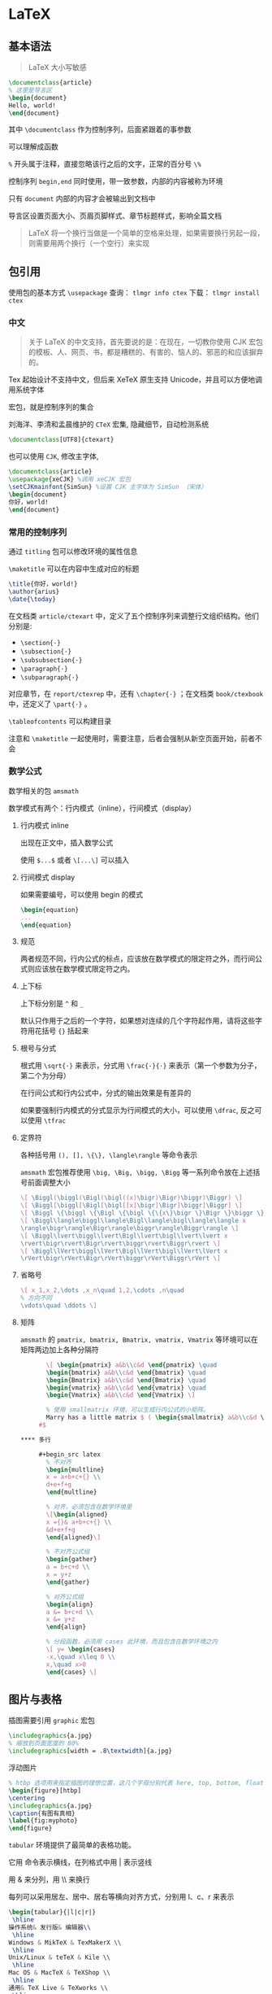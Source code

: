 #+STARTUP: content
* LaTeX

** 基本语法

   #+begin_quote
   LaTeX 大小写敏感
   #+end_quote
   
   #+begin_src latex
     \documentclass{article}
     % 这里是导言区
     \begin{document}
     Hello, world!
     \end{document}
   #+end_src

   其中 ~\documentclass~ 作为控制序列，后面紧跟着的事参数
   
   可以理解成函数

   ~%~ 开头属于注释，直接忽略该行之后的文字，正常的百分号 ~\%~

   控制序列 ~begin,end~ 同时使用，带一致参数，内部的内容被称为环境
   
   只有 ~document~ 内部的内容才会被输出到文档中

   导言区设置页面大小、页眉页脚样式、章节标题样式，影响全篇文档

   #+begin_quote
    LaTeX 将一个换行当做是一个简单的空格来处理，如果需要换行另起一段，则需要用两个换行（一个空行）来实现
    #+end_quote

** 包引用
   使用包的基本方式 ~\usepackage~
   查询： ~tlmgr info ctex~
   下载： ~tlmgr install ctex~
   
*** 中文

    #+begin_quote
    关于 LaTeX 的中文支持，首先要说的是：在现在，一切教你使用 CJK 宏包的模板、人、网页、书，都是糟糕的、有害的、恼人的、邪恶的和应该摒弃的。
    #+end_quote

    Tex 起始设计不支持中文，但后来 XeTeX 原生支持 Unicode，并且可以方便地调用系统字体

    宏包，就是控制序列的集合

    刘海洋、李清和孟晨维护的 ~CTeX~ 宏集, 隐藏细节，自动检测系统

    #+begin_src latex
      \documentclass[UTF8]{ctexart}
    #+end_src

    也可以使用 ~CJK~, 修改主字体,

    #+begin_src latex
      \documentclass{article}
      \usepackage{xeCJK} %调用 xeCJK 宏包
      \setCJKmainfont{SimSun} %设置 CJK 主字体为 SimSun （宋体）
      \begin{document}
      你好，world!
      \end{document}
    #+end_src
      
*** 常用的控制序列
    
    通过 ~titling~ 包可以修改环境的属性信息

    ~\maketitle~ 可以在内容中生成对应的标题

    #+begin_src latex
      \title{你好，world!}
      \author{arius}
      \date{\today}
    #+end_src

    在文档类 ~article/ctexart~ 中，定义了五个控制序列来调整行文组织结构。他们分别是:
    
    - ~\section{·}~
    - ~\subsection{·}~
    - ~\subsubsection{·}~
    - ~\paragraph{·}~
    - ~\subparagraph{·}~

    对应章节，在 ~report/ctexrep~ 中，还有 ~\chapter{·}~ ；在文档类 ~book/ctexbook~ 中，还定义了 ~\part{·}~ 。

    ~\tableofcontents~ 可以构建目录

    注意和 ~\maketitle~ 一起使用时，需要注意，后者会强制从新空页面开始，前者不会

*** 数学公式
    数学相关的包 ~amsmath~

    数学模式有两个：行内模式（inline），行间模式（display）
    
**** 行内模式 inline
     出现在正文中，插入数学公式

     使用 ~$...$~ 或者 ~\[...\]~ 可以插入

**** 行间模式 display
     如果需要编号，可以使用 begin 的模式

     #+begin_src latex
       \begin{equation}
       ...
       \end{equation}
     #+end_src
     
**** 规范
     两者规范不同，行内公式的标点，应该放在数学模式的限定符之外，而行间公式则应该放在数学模式限定符之内。

**** 上下标
     上下标分别是 ~^~ 和 ~_~

     默认只作用于之后的一个字符，如果想对连续的几个字符起作用，请将这些字符用花括号 ~{}~ 括起来

**** 根号与分式
     根式用 ~\sqrt{·}~ 来表示，分式用 ~\frac{·}{·}~ 来表示（第一个参数为分子，第二个为分母）

     在行间公式和行内公式中，分式的输出效果是有差异的

     如果要强制行内模式的分式显示为行间模式的大小，可以使用 ~\dfrac~, 反之可以使用 ~\tfrac~

**** 定界符
     各种括号用 ~(), [], \{\}, \langle\rangle~ 等命令表示

     ~amsmath~ 宏包推荐使用 ~\big, \Big, \bigg, \Bigg~ 等一系列命令放在上述括号前面调整大小

     #+begin_src latex
       \[ \Biggl(\biggl(\Bigl(\bigl((x)\bigr)\Bigr)\biggr)\Biggr) \]
       \[ \Biggl[\biggl[\Bigl[\bigl[[x]\bigr]\Bigr]\biggr]\Biggr] \]
       \[ \Biggl \{\biggl \{\Bigl \{\bigl \{\{x\}\bigr \}\Bigr \}\biggr \}\Biggr\} \]
       \[ \Biggl\langle\biggl\langle\Bigl\langle\bigl\langle\langle x
       \rangle\bigr\rangle\Bigr\rangle\biggr\rangle\Biggr\rangle \]
       \[ \Biggl\lvert\biggl\lvert\Bigl\lvert\bigl\lvert\lvert x
       \rvert\bigr\rvert\Bigr\rvert\biggr\rvert\Biggr\rvert \]
       \[ \Biggl\lVert\biggl\lVert\Bigl\lVert\bigl\lVert\lVert x
       \rVert\bigr\rVert\Bigr\rVert\biggr\rVert\Biggr\rVert \]
     #+end_src

**** 省略号
     #+begin_src latex
       \[ x_1,x_2,\dots ,x_n\quad 1,2,\cdots ,n\quad
       % 方向不同
       \vdots\quad \ddots \]
     #+end_src

**** 矩阵
     ~amsmath~ 的 ~pmatrix, bmatrix, Bmatrix, vmatrix, Vmatrix~ 等环境可以在矩阵两边加上各种分隔符

     #+begin_src latex
       \[ \begin{pmatrix} a&b\\c&d \end{pmatrix} \quad
       \begin{bmatrix} a&b\\c&d \end{bmatrix} \quad
       \begin{Bmatrix} a&b\\c&d \end{Bmatrix} \quad
       \begin{vmatrix} a&b\\c&d \end{vmatrix} \quad
       \begin{Vmatrix} a&b\\c&d \end{Vmatrix} \]

       % 使用 smallmatrix 环境，可以生成行内公式的小矩阵。
       Marry has a little matrix $ ( \begin{smallmatrix} a&b\\c&d \end{smallmatrix} ) +end_src.
     #$
     
**** 多行

     #+begin_src latex
       % 不对齐
       \begin{multline}
       x = a+b+c+{} \\
       d+e+f+g
       \end{multline}

       % 对齐，必须包含在数学环境里
       \[\begin{aligned}
       x ={}& a+b+c+{} \\
       &d+e+f+g
       \end{aligned}\]

       % 不对齐公式组
       \begin{gather}
       a = b+c+d \\
       x = y+z
       \end{gather}

       % 对齐公式组
       \begin{align}
       a &= b+c+d \\
       x &= y+z
       \end{align}

       % 分段函数，必须用 cases 此环境，而且包含在数学环境之内
       \[ y= \begin{cases}
       -x,\quad x\leq 0 \\
       x,\quad x>0
       \end{cases} \]
     #+end_src

** 图片与表格
   插图需要引用 ~graphic~ 宏包

   #+begin_src latex
     \includegraphics{a.jpg}
     % 缩放到页面宽度的 80%
     \includegraphics[width = .8\textwidth]{a.jpg}
   #+end_src

   浮动图片

   #+begin_src latex
     % htbp 选项用来指定插图的理想位置，这几个字母分别代表 here, top, bottom, float page，也就是就这里、页顶、页尾、浮动页
     \begin{figure}[htbp]
     \centering
     \includegraphics{a.jpg}
     \caption{有图有真相}
     \label{fig:myphoto}
     \end{figure}
   #+end_src

   ~tabular~ 环境提供了最简单的表格功能。

   它用 \hline 命令表示横线，在列格式中用 | 表示竖线

   用 & 来分列，用 \\ 来换行

   每列可以采用居左、居中、居右等横向对齐方式，分别用 l、c、r 来表示

   #+begin_src latex
     \begin{tabular}{|l|c|r|}
      \hline
     操作系统& 发行版& 编辑器\\
      \hline
     Windows & MikTeX & TexMakerX \\
      \hline
     Unix/Linux & teTeX & Kile \\
      \hline
     Mac OS & MacTeX & TeXShop \\
      \hline
     通用& TeX Live & TeXworks \\
      \hline
     \end{tabular}
   #+end_src
** 排版
   ~geometry~ 包可以设置页面边距，文档 [[http://texdoc.net/texmf-dist/doc/latex/geometry/geometry.pdf][geometry 文档]]

   #+begin_src latex
     % 将纸张的长度设置为 20cm、宽度设置为 15cm、左边距 1cm、右边距 2cm、上边距 3cm、下边距 4cm
     \usepackage{geometry}
     \geometry{papersize={20cm,15cm}}
     \geometry{left=1cm,right=2cm,top=3cm,bottom=4cm}
   #+end_src

   设置页眉页脚，推荐使用 ~fancyhdr~ 宏包, [[http://texdoc.net/texmf-dist/doc/latex/fancyhdr/fancyhdr.pdf][fancyhdr 文档]]

   #+begin_src latex
     % 在页眉左边写上我的名字，中间写上今天的日期，右边写上我的电话；
     % 页脚的正中写上页码；页眉和正文之间有一道宽为 0.4pt 的横线分割
     \usepackage{fancyhdr}
     \pagestyle{fancy}
     \lhead{\author}
     \chead{\date}
     \rhead{152xxxxxxxx}
     \lfoot{}
     \cfoot{\thepage}
     \rfoot{}
     \renewcommand{\headrulewidth}{0.4pt}
     \renewcommand{\headwidth}{\textwidth}
     \renewcommand{\footrulewidth}{0pt}
   #+end_src

   使用 ~ctex~ 之后会自动首行缩进

   可以通过 ~setspace~ 宏包设置行间距

   #+begin_src latex
     % 将行距设置为字号的 1.5 倍
     \usepackage{setspace}
     \onehalfspacing
     % 修改段间距
     \addtolength{\parskip}{.4em}
   #+end_src
   
** 其他
   TeX 系统生成的文件是 dvi 格式，pdfTeX 直接输出 pdf 格式的文档

   XeTeX 引擎直接支持 Unicode 字符，支持中日韩文排版，需要使用 UTF-8 编码
   
   [[file:images/latex-symbol-1.png]]
   [[file:images/latex-symbol-2.png]]
   [[file:images/latex-symbol-3.png]]
   [[file:images/latex-symbol-4.png]]
   
** Refers
   - [[https://liam.page/2014/09/08/latex-introduction/][一份其实很短的 LaTeX 入门文档]]
